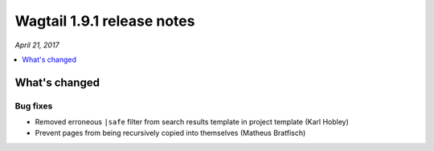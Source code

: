 ===========================
Wagtail 1.9.1 release notes
===========================

*April 21, 2017*

.. contents::
    :local:
    :depth: 1


What's changed
==============

Bug fixes
~~~~~~~~~

* Removed erroneous ``|safe`` filter from search results template in project template (Karl Hobley)
* Prevent pages from being recursively copied into themselves (Matheus Bratfisch)
